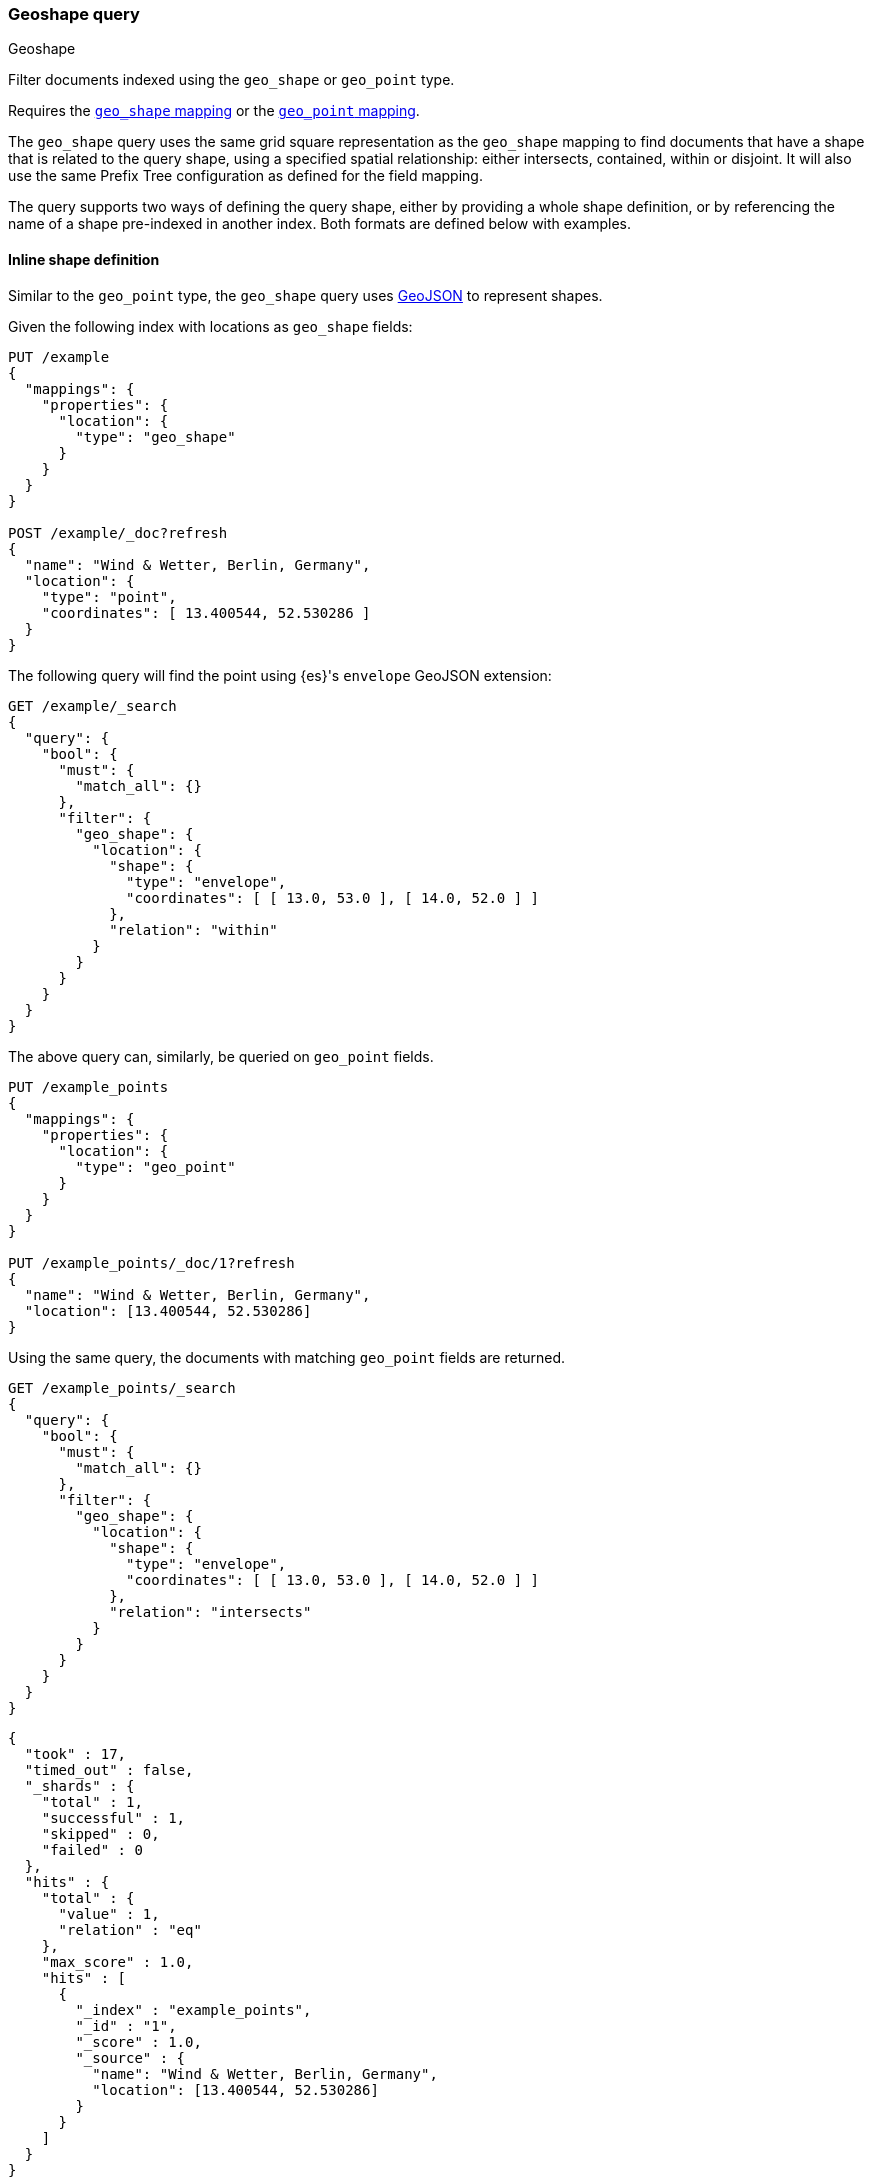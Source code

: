 [[query-dsl-geo-shape-query]]
=== Geoshape query
++++
<titleabbrev>Geoshape</titleabbrev>
++++

Filter documents indexed using the `geo_shape` or `geo_point` type.

Requires the <<geo-shape,`geo_shape` mapping>> or the
<<geo-point,`geo_point` mapping>>.

The `geo_shape` query uses the same grid square representation as the
`geo_shape` mapping to find documents that have a shape that is related
to the query shape, using a specified spatial relationship: either intersects,
contained, within or disjoint.
It will also use the same Prefix Tree configuration as defined for the field mapping.

The query supports two ways of defining the query shape, either by
providing a whole shape definition, or by referencing the name of a shape
pre-indexed in another index. Both formats are defined below with
examples.


==== Inline shape definition

Similar to the `geo_point` type, the `geo_shape` query uses
http://geojson.org[GeoJSON] to represent shapes.

Given the following index with locations as `geo_shape` fields:

[source,console]
--------------------------------------------------
PUT /example
{
  "mappings": {
    "properties": {
      "location": {
        "type": "geo_shape"
      }
    }
  }
}

POST /example/_doc?refresh
{
  "name": "Wind & Wetter, Berlin, Germany",
  "location": {
    "type": "point",
    "coordinates": [ 13.400544, 52.530286 ]
  }
}
--------------------------------------------------
// TESTSETUP


The following query will find the point using {es}'s `envelope` GeoJSON
extension:

[source,console]
--------------------------------------------------
GET /example/_search
{
  "query": {
    "bool": {
      "must": {
        "match_all": {}
      },
      "filter": {
        "geo_shape": {
          "location": {
            "shape": {
              "type": "envelope",
              "coordinates": [ [ 13.0, 53.0 ], [ 14.0, 52.0 ] ]
            },
            "relation": "within"
          }
        }
      }
    }
  }
}
--------------------------------------------------


The above query can, similarly, be queried on `geo_point` fields.

[source,console]
--------------------------------------------------
PUT /example_points
{
  "mappings": {
    "properties": {
      "location": {
        "type": "geo_point"
      }
    }
  }
}

PUT /example_points/_doc/1?refresh
{
  "name": "Wind & Wetter, Berlin, Germany",
  "location": [13.400544, 52.530286]
}
--------------------------------------------------
// TEST[continued]


Using the same query, the documents with matching `geo_point` fields are
returned.

[source,console]
--------------------------------------------------
GET /example_points/_search
{
  "query": {
    "bool": {
      "must": {
        "match_all": {}
      },
      "filter": {
        "geo_shape": {
          "location": {
            "shape": {
              "type": "envelope",
              "coordinates": [ [ 13.0, 53.0 ], [ 14.0, 52.0 ] ]
            },
            "relation": "intersects"
          }
        }
      }
    }
  }
}
--------------------------------------------------
// TEST[continued]

[source,console-result]
--------------------------------------------------
{
  "took" : 17,
  "timed_out" : false,
  "_shards" : {
    "total" : 1,
    "successful" : 1,
    "skipped" : 0,
    "failed" : 0
  },
  "hits" : {
    "total" : {
      "value" : 1,
      "relation" : "eq"
    },
    "max_score" : 1.0,
    "hits" : [
      {
        "_index" : "example_points",
        "_id" : "1",
        "_score" : 1.0,
        "_source" : {
          "name": "Wind & Wetter, Berlin, Germany",
          "location": [13.400544, 52.530286]
        }
      }
    ]
  }
}
--------------------------------------------------
// TESTRESPONSE[s/"took" : 17/"took" : $body.took/]


==== Pre-indexed shape

The query also supports using a shape which has already been indexed in another
index. This is particularly useful for when you have a pre-defined list of
shapes and you want to reference the list using
a logical name (for example 'New Zealand') rather than having to provide
coordinates each time. In this situation, it is only necessary to provide:

* `id` - The ID of the document that containing the pre-indexed shape.
* `index` - Name of the index where the pre-indexed shape is. Defaults to
'shapes'.
* `path` - The field specified as path containing the pre-indexed shape.
Defaults to 'shape'.
* `routing` - The routing of the shape document if required.

The following is an example of using the Filter with a pre-indexed
shape:

[source,console]
--------------------------------------------------
PUT /shapes
{
  "mappings": {
    "properties": {
      "location": {
        "type": "geo_shape"
      }
    }
  }
}

PUT /shapes/_doc/deu
{
  "location": {
    "type": "envelope",
    "coordinates" : [[13.0, 53.0], [14.0, 52.0]]
  }
}

GET /example/_search
{
  "query": {
    "bool": {
      "filter": {
        "geo_shape": {
          "location": {
            "indexed_shape": {
              "index": "shapes",
              "id": "deu",
              "path": "location"
            }
          }
        }
      }
    }
  }
}
--------------------------------------------------


==== Spatial relations

The following is a complete list of spatial relation operators available when
searching a geo field:

* `INTERSECTS` - (default) Return all documents whose `geo_shape` or `geo_point` field
intersects the query geometry.
* `DISJOINT` - Return all documents whose `geo_shape` or `geo_point` field has nothing in
common with the query geometry.
* `WITHIN` - Return all documents whose `geo_shape` or `geo_point` field is within the query
geometry. Line geometries are not supported.
* `CONTAINS` - Return all documents whose `geo_shape` or `geo_point` field contains the query
geometry.

[discrete]
==== Ignore unmapped

When set to `true` the `ignore_unmapped` option will ignore an unmapped field
and will not match any documents for this query. This can be useful when
querying multiple indexes which might have different mappings. When set to
`false` (the default value) the query will throw an exception if the field
is not mapped.

[[geo-shape-query-notes]]
==== Notes

* When data is indexed in a `geo_shape` field as an array of shapes, the arrays
  are treated as one shape. For this reason, the following requests are
  equivalent.

[source,console]
--------------------------------------------------
PUT /test/_doc/1
{
  "location": [
    {
      "coordinates": [46.25,20.14],
      "type": "point"
    },
    {
      "coordinates": [47.49,19.04],
      "type": "point"
    }
  ]
}
--------------------------------------------------


[source,console]
--------------------------------------------------
PUT /test/_doc/1
{
  "location":
    {
      "coordinates": [[46.25,20.14],[47.49,19.04]],
      "type": "multipoint"
    }
}
--------------------------------------------------

* The `geo_shape` query assumes `geo_shape` fields use a default `orientation`
of `RIGHT` (counterclockwise). See <<polygon-orientation>>.
